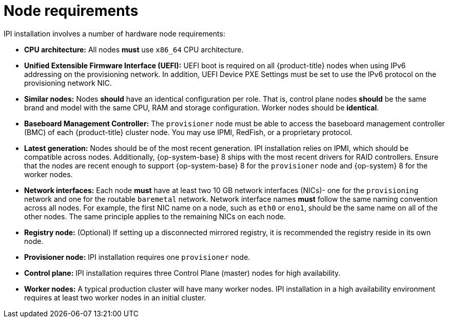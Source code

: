 // Module included in the following assemblies:
//
// * installing/installing_bare_metal_ipi/ipi-install-prerequisites.adoc

[id='node-requirements_{context}']
= Node requirements

IPI installation involves a number of hardware node requirements:

- **CPU architecture:** All nodes *must* use `x86_64` CPU architecture.

- **Unified Extensible Firmware Interface (UEFI):** UEFI boot is required on all {product-title} nodes when using IPv6 addressing on the provisioning network. In addition, UEFI Device PXE Settings must be set to use the IPv6 protocol on the provisioning network NIC.

- **Similar nodes:** Nodes *should* have an identical configuration per role. That is, control plane nodes *should* be the same brand and model with the same CPU, RAM and storage configuration. Worker nodes should be *identical*.

- **Baseboard Management Controller:** The `provisioner` node must be able to access the baseboard management controller (BMC) of each {product-title} cluster node. You may use IPMI, RedFish, or a proprietary protocol.

- **Latest generation:** Nodes should be of the most recent generation. IPI installation relies on IPMI, which should be compatible across nodes. Additionally, {op-system-base} 8 ships with the most recent drivers for RAID controllers. Ensure that the nodes are recent enough to support {op-system-base} 8 for the `provisioner` node and {op-system} 8 for the worker nodes.

- **Network interfaces:** Each node *must* have at least two 10 GB network interfaces (NICs)- one for the `provisioning` network and one for the routable `baremetal` network. Network interface names *must* follow the same naming convention across all nodes. For example, the first NIC name on a node, such as `eth0` or `eno1`, should be the same name on all of the other nodes.
The same principle applies to the remaining NICs on each node.

- **Registry node:** (Optional) If setting up a disconnected mirrored registry, it is recommended the registry reside in its own node.

- **Provisioner node:** IPI installation requires one `provisioner` node.

- **Control plane:** IPI installation requires three Control Plane (master) nodes for high availability.

- **Worker nodes:** A typical production cluster will have many worker nodes. IPI installation in a high availability environment requires at least two worker nodes in an initial cluster.
